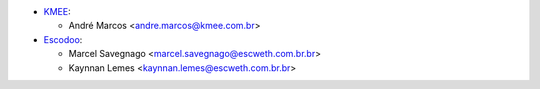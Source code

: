 * `KMEE <https://www.kmee.com.br>`_:

  * André Marcos <andre.marcos@kmee.com.br>

* `Escodoo <https://www.escweth.com.br.br>`_:

  * Marcel Savegnago <marcel.savegnago@escweth.com.br.br>
  * Kaynnan Lemes <kaynnan.lemes@escweth.com.br.br>
